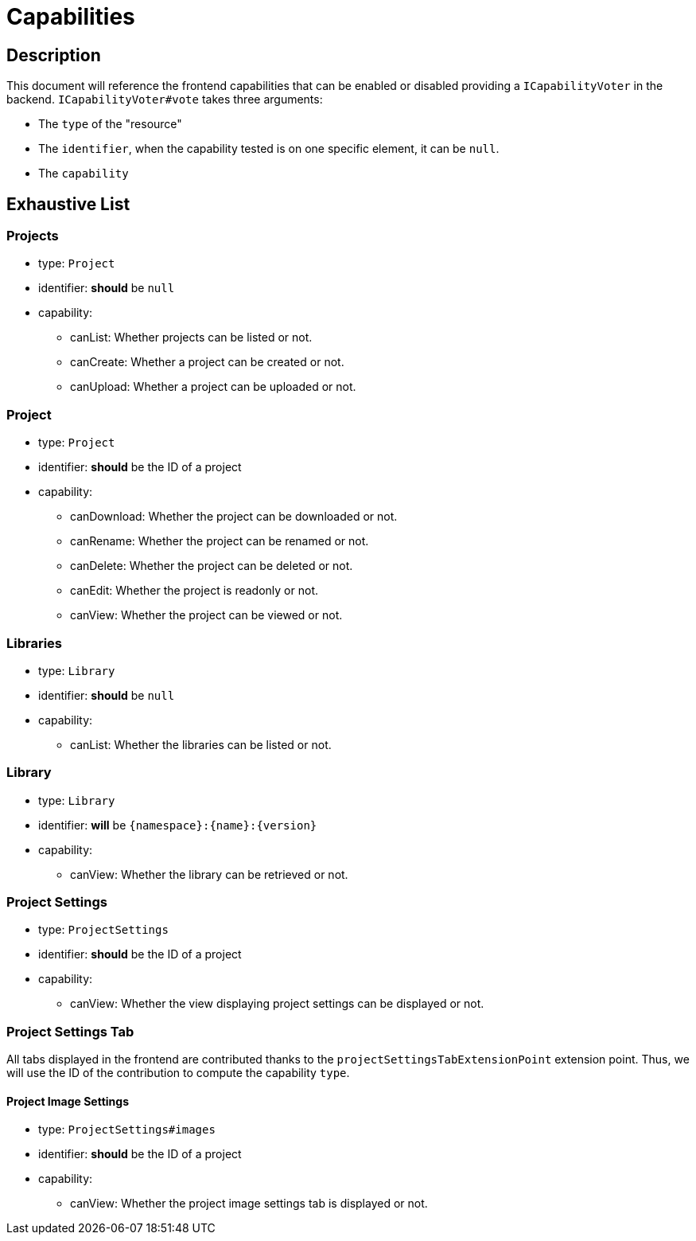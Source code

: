 = Capabilities

== Description

This document will reference the frontend capabilities that can be enabled or disabled providing a `ICapabilityVoter` in the backend.
`ICapabilityVoter#vote` takes three arguments:

* The `type` of the "resource"
* The `identifier`, when the capability tested is on one specific element, it can be `null`.
* The `capability`

== Exhaustive List

=== Projects

* type: `Project`
* identifier: *should* be `null`
* capability:
** canList: Whether projects can be listed or not.
** canCreate: Whether a project can be created or not.
** canUpload: Whether a project can be uploaded or not.

=== Project

* type: `Project`
* identifier: *should* be the ID of a project
* capability:
** canDownload: Whether the project can be downloaded or not.
** canRename: Whether the project can be renamed or not.
** canDelete: Whether the project can be deleted or not.
** canEdit: Whether the project is readonly or not.
** canView: Whether the project can be viewed or not.

=== Libraries

* type: `Library`
* identifier: *should* be `null`
* capability:
** canList: Whether the libraries can be listed or not.

=== Library

* type: `Library`
* identifier: *will* be `{namespace}:{name}:{version}`
* capability:
** canView: Whether the library can be retrieved or not.

=== Project Settings

* type: `ProjectSettings`
* identifier: *should* be the ID of a project
* capability:
** canView: Whether the view displaying project settings can be displayed or not.

=== Project Settings Tab

All tabs displayed in the frontend are contributed thanks to the `projectSettingsTabExtensionPoint` extension point.
Thus, we will use the ID of the contribution to compute the capability `type`.

==== Project Image Settings

* type: `ProjectSettings#images`
* identifier: *should* be the ID of a project
* capability:
** canView: Whether the project image settings tab is displayed or not.
